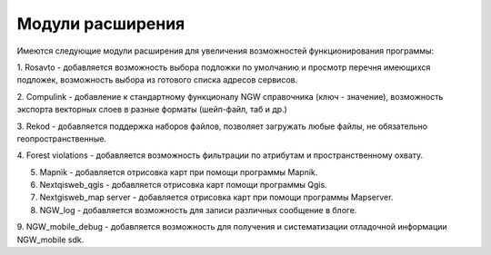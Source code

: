 .. sectionauthor:: Наталья Барышникова <nshelekhova@gmail.com>

.. _ngweb_extension:

Модули расширения
================================

Имеются следующие модули расширения для увеличения возможностей функционирования
программы:

1. Rosavto - добавляется возможность выбора подложки по умолчанию и просмотр перечня 
имеющихся подложек, возможность выбора из готового списка адресов сервисов.

2. Compulink - добавление к стандартному функционалу NGW справочника (ключ - значение),
возможность экспорта векторных слоев в разные форматы (шейп-файл, таб и др.)

3. Rekod - добавляется поддержка наборов файлов, позволяет загружать любые файлы, 
не обязательно геопространственные.

4. Forest violations - добавляется возможность фильтрации по атрибутам и пространственному 
охвату.

5. Mapnik - добавляется отрисовка карт при помощи программы Mapnik.

6. Nextqisweb_qgis - добавляется отрисовка карт помощи программы Qgis.

7. Nextgisweb_map server - добавляется отрисовка карт при помощи программы Mapserver.

8. NGW_log - добавляется возможность для записи различных сообщение в блоге.

9. NGW_mobile_debug - добавляется возможность для получения и систематизации отладочной 
информации NGW_mobile sdk.
 

